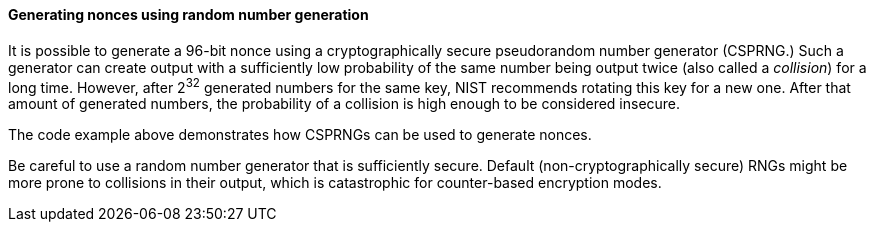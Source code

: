 ==== Generating nonces using random number generation

It is possible to generate a 96-bit nonce using a cryptographically secure pseudorandom number generator (CSPRNG.) Such a generator can create output with a sufficiently low probability of the same number being output twice (also called a __collision__) for a long time. However, after 2^32^ generated numbers for the same key, NIST recommends rotating this key for a new one. After that amount of generated numbers, the probability of a collision is high enough to be considered insecure.

The code example above demonstrates how CSPRNGs can be used to generate nonces. 

Be careful to use a random number generator that is sufficiently secure. Default (non-cryptographically secure) RNGs might be more prone to collisions in their output, which is catastrophic for counter-based encryption modes.
